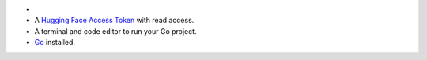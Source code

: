 - .. include:: /includes/avs-examples/shared/avs-requirements-cluster.rst

- A `Hugging Face Access Token <https://huggingface.co/docs/hub/en/security-tokens>`__
  with read access.

- A terminal and code editor to run your Go project.

- `Go <https://go.dev/doc/install>`__ installed.
